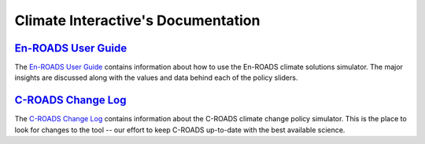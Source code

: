.. Climate Interactive Docs documentation master file, created by
   sphinx-quickstart on Fri Jun 14 11:23:32 2019.
   You can adapt this file completely to your liking, but it should at least
   contain the root `toctree` directive.

Climate Interactive's Documentation
====================================================

`En-ROADS User Guide`_
-------------------------

The `En-ROADS User Guide`_ contains information about how to use the En-ROADS climate solutions simulator. The major insights are discussed along with the values and data behind each of the policy sliders.


`C-ROADS Change Log`_
-------------------------

The `C-ROADS Change Log`_ contains information about the C-ROADS climate change policy simulator. This is the place to look for changes to the tool -- our effort to keep C-ROADS up-to-date with the best available science. 


.. The TOC is commented out
.. .. toctree::
..    :maxdepth: 2
..    :caption: Contents:


.. Indices and tables
.. ==================

.. * :ref:`genindex`
.. * :ref:`modindex`
.. * :ref:`search`


.. _`En-ROADS User Guide`: https://docs.climateinteractive.org/projects/en-roads/
.. _`C-ROADS User Guide`: https://docs.climateinteractive.org/projects/c-roads/
